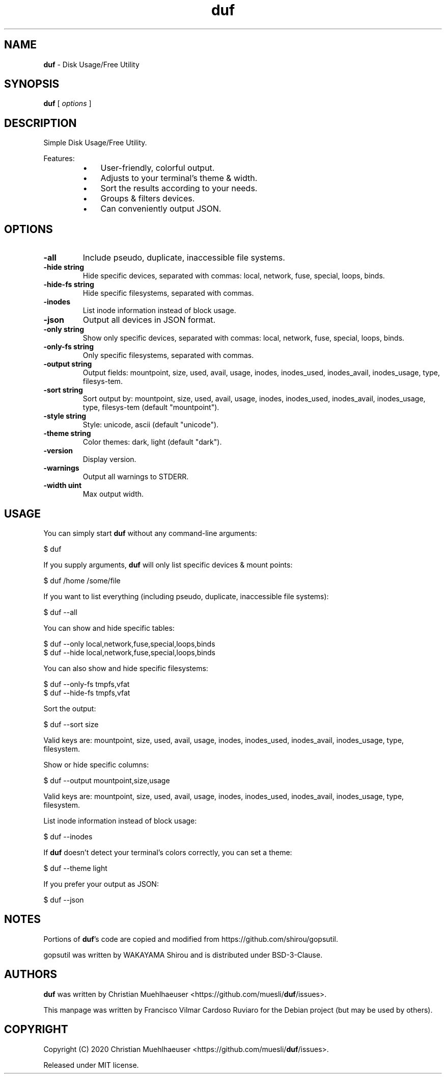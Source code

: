.TH duf 1 "06 April 2021" "duf-0.6.2" "Disk Usage/Free Utility"
.SH NAME
\fBduf \fP- Disk Usage/Free Utility
\fB
.SH SYNOPSIS
.nf
.fam C
\fBduf\fP [ \fIoptions\fP ]

.fam T
.fi
.fam T
.fi
.SH DESCRIPTION
Simple Disk Usage/Free Utility.
.PP
Features:
.RS
.IP \(bu 3
User-friendly, colorful output.
.IP \(bu 3
Adjusts to your terminal's theme & width.
.IP \(bu 3
Sort the results according to your needs.
.IP \(bu 3
Groups & filters devices.
.IP \(bu 3
Can conveniently output JSON.
.SH OPTIONS
.TP
.B
\fB-all\fP
Include pseudo, duplicate, inaccessible file systems.
.TP
.B
\fB-hide\fP string
Hide specific devices, separated with commas:
local, network, fuse, special, loops, binds.
.TP
.B
\fB-hide-fs\fP string
Hide specific filesystems, separated with commas.
.TP
.B
\fB-inodes\fP
List inode information instead of block usage.
.TP
.B
\fB-json\fP
Output all devices in JSON format.
.TP
.B
\fB-only\fP string
Show only specific devices, separated with commas:
local, network, fuse, special, loops, binds.
.TP
.B
\fB-only-fs\fP string
Only specific filesystems, separated with commas.
.TP
.B
\fB-output\fP string
Output fields: mountpoint, size, used, avail, usage, inodes,
inodes_used, inodes_avail, inodes_usage, type, filesys‐tem.
.TP
.B
\fB-sort\fP string
Sort output by: mountpoint, size, used, avail, usage, inodes,
inodes_used, inodes_avail, inodes_usage, type, filesys‐tem (default "mountpoint").
.TP
.B
\fB-style\fP string
Style: unicode, ascii (default "unicode").
.TP
.B
\fB-theme\fP string
Color themes: dark, light (default "dark").
.TP
.B
\fB-version\fP
Display version.
.TP
.B
\fB-warnings\fP
Output all warnings to STDERR.
.TP
.B
\fB-width\fP uint
Max output width.
.SH USAGE
You can simply start \fBduf\fP without any command-line arguments:
.PP
.nf
.fam C
  $ duf

.fam T
.fi
If you supply arguments, \fBduf\fP will only list specific devices & mount points:
.PP
.nf
.fam C
  $ duf /home /some/file

.fam T
.fi
If you want to list everything (including pseudo, duplicate, inaccessible file systems):
.PP
.nf
.fam C
  $ duf --all

.fam T
.fi
You can show and hide specific tables:
.PP
.nf
.fam C
  $ duf --only local,network,fuse,special,loops,binds
  $ duf --hide local,network,fuse,special,loops,binds

.fam T
.fi
You can also show and hide specific filesystems:
.PP
.nf
.fam C
  $ duf --only-fs tmpfs,vfat
  $ duf --hide-fs tmpfs,vfat

.fam T
.fi
Sort the output:
.PP
.nf
.fam C
  $ duf --sort size

  Valid keys are: mountpoint, size, used, avail, usage, inodes, inodes_used, inodes_avail, inodes_usage, type, filesystem.

.fam T
.fi
Show or hide specific columns:
.PP
.nf
.fam C
  $ duf --output mountpoint,size,usage

  Valid keys are: mountpoint, size, used, avail, usage, inodes, inodes_used, inodes_avail, inodes_usage, type, filesystem.

.fam T
.fi
List inode information instead of block usage:
.PP
.nf
.fam C
  $ duf --inodes

.fam T
.fi
If \fBduf\fP doesn't detect your terminal's colors correctly, you can set a theme:
.PP
.nf
.fam C
  $ duf --theme light

.fam T
.fi
If you prefer your output as JSON:
.PP
.nf
.fam C
  $ duf --json

.fam T
.fi
.SH NOTES
Portions of \fBduf\fP's code are copied and modified from https://github.com/shirou/gopsutil.
.PP
gopsutil was written by WAKAYAMA Shirou and is distributed under BSD-3-Clause.
.SH AUTHORS
\fBduf\fP was written by Christian Muehlhaeuser <https://github.com/muesli/\fBduf\fP/issues>.
.PP
This manpage was written by Francisco Vilmar Cardoso Ruviaro for the Debian project (but may be used by others).
.SH COPYRIGHT
Copyright (C) 2020 Christian Muehlhaeuser <https://github.com/muesli/\fBduf\fP/issues>.
.PP
Released under MIT license.
